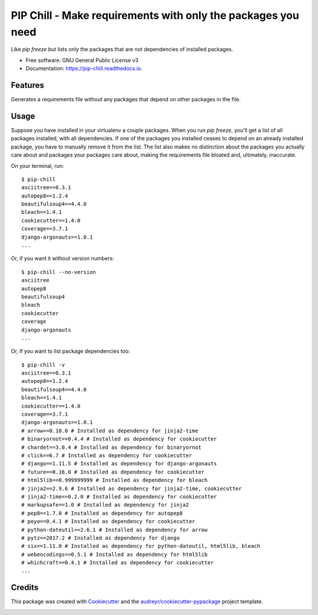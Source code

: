 =============================================================
PIP Chill - Make requirements with only the packages you need
=============================================================


.. image:: https://img.shields.io/pypi/v/pip-chill.svg
        :target: https://pypi.python.org/pypi/pip-chill

.. image:: https://img.shields.io/travis/rbanffy/pip-chill.svg
        :target: https://travis-ci.org/rbanffy/pip-chill

.. image:: https://readthedocs.org/projects/pip-chill/badge/?version=latest
        :target: https://pip-chill.readthedocs.io/en/latest/?badge=latest
        :alt: Documentation Status

.. image:: https://pyup.io/repos/github/rbanffy/pip-chill/shield.svg
     :target: https://pyup.io/repos/github/rbanffy/pip-chill/
     :alt: Updates


Like `pip freeze` but lists only the packages that are not
dependencies of installed packages.


* Free software: GNU General Public License v3
* Documentation: https://pip-chill.readthedocs.io.


Features
--------

Generates a requirements file without any packages that depend on
other packages in the file.

.. image:: https://raw.githubusercontent.com/wiki/rbanffy/pip-chill/demo.gif
   :alt: How it works

Usage
-----

Suppose you have installed in your virtualenv a couple packages. When
you run `pip freeze`, you'll get a list of all packages installed,
with all dependencies. If one of the packages you installed ceases to
depend on an already installed package, you have to manually remove it
from the list. The list also makes no distinction about the packages
you actually care about and packages your packages care about, making
the requirements file bloated and, ultimately, inaccurate.

On your terminal, run::

 $ pip-chill
 asciitree==0.3.1
 autopep8==1.2.4
 beautifulsoup4==4.4.0
 bleach==1.4.1
 cookiecutter==1.4.0
 coverage==3.7.1
 django-argonauts==1.0.1
 ...

Or, if you want it without version numbers::

 $ pip-chill --no-version
 asciitree
 autopep8
 beautifulsoup4
 bleach
 cookiecutter
 coverage
 django-argonauts
 ...

Or, if you want to list package dependencies too::

 $ pip-chill -v
 asciitree==0.3.1
 autopep8==1.2.4
 beautifulsoup4==4.4.0
 bleach==1.4.1
 cookiecutter==1.4.0
 coverage==3.7.1
 django-argonauts==1.0.1
 # arrow==0.10.0 # Installed as dependency for jinja2-time
 # binaryornot==0.4.4 # Installed as dependency for cookiecutter
 # chardet==3.0.4 # Installed as dependency for binaryornot
 # click==6.7 # Installed as dependency for cookiecutter
 # django==1.11.5 # Installed as dependency for django-argonauts
 # future==0.16.0 # Installed as dependency for cookiecutter
 # html5lib==0.999999999 # Installed as dependency for bleach
 # jinja2==2.9.6 # Installed as dependency for jinja2-time, cookiecutter
 # jinja2-time==0.2.0 # Installed as dependency for cookiecutter
 # markupsafe==1.0 # Installed as dependency for jinja2
 # pep8==1.7.0 # Installed as dependency for autopep8
 # poyo==0.4.1 # Installed as dependency for cookiecutter
 # python-dateutil==2.6.1 # Installed as dependency for arrow
 # pytz==2017.2 # Installed as dependency for django
 # six==1.11.0 # Installed as dependency for python-dateutil, html5lib, bleach
 # webencodings==0.5.1 # Installed as dependency for html5lib
 # whichcraft==0.4.1 # Installed as dependency for cookiecutter
 ...

Credits
-------

This package was created with Cookiecutter_ and the
`audreyr/cookiecutter-pypackage`_ project template.

.. _Cookiecutter: https://github.com/audreyr/cookiecutter
.. _`audreyr/cookiecutter-pypackage`: https://github.com/audreyr/cookiecutter-pypackage


.. image:: https://api.codacy.com/project/badge/Grade/1100f4243bb54a279a3ee6458847b4a7
   :alt: Codacy Badge
   :target: https://app.codacy.com/app/rbanffy/pip-chill?utm_source=github.com&utm_medium=referral&utm_content=rbanffy/pip-chill&utm_campaign=Badge_Grade_Dashboard